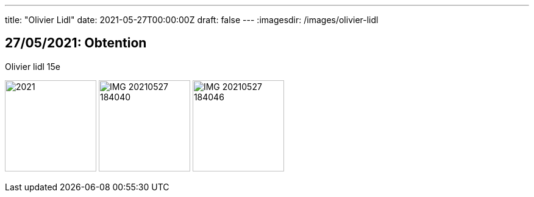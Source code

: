 ---
title: "Olivier Lidl"
date: 2021-05-27T00:00:00Z
draft: false
---
:imagesdir: /images/olivier-lidl

:toc:
:toclevels: 4


== 27/05/2021: Obtention

Olivier lidl 15e

image:2021.jpg[width=150px]
image:IMG_20210527_184040.jpg[width=150px]
image:IMG_20210527_184046.jpg[width=150px]